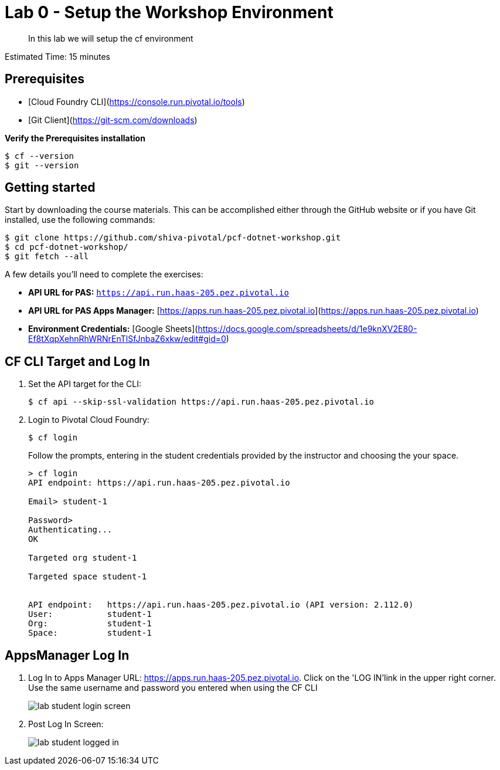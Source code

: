 = Lab 0 - Setup the Workshop Environment

[abstract]
--
In this lab we will setup the cf environment
--

Estimated Time: 15 minutes

== Prerequisites
- [Cloud Foundry CLI](https://console.run.pivotal.io/tools)
- [Git Client](https://git-scm.com/downloads)

**Verify the Prerequisites installation**
``` 
$ cf --version
$ git --version 
```

## Getting started

Start by downloading the course materials.  This can be accomplished either through the GitHub website or if you have Git installed, use the following commands:

```
$ git clone https://github.com/shiva-pivotal/pcf-dotnet-workshop.git
$ cd pcf-dotnet-workshop/
$ git fetch --all
```

A few details you'll need to complete the exercises:

  * **API URL for PAS:** `https://api.run.haas-205.pez.pivotal.io` 
  * **API URL for PAS Apps Manager:** [https://apps.run.haas-205.pez.pivotal.io](https://apps.run.haas-205.pez.pivotal.io)
  * **Environment Credentials:** [Google Sheets](https://docs.google.com/spreadsheets/d/1e9knXV2E80-Ef8tXqpXehnRhWRNrEnTlSfJnbaZ6xkw/edit#gid=0)

== CF CLI Target and Log In

. Set the API target for the CLI:
+
----
$ cf api --skip-ssl-validation https://api.run.haas-205.pez.pivotal.io
----

. Login to Pivotal Cloud Foundry:
+
----
$ cf login
----
+
Follow the prompts, entering in the student credentials provided by the instructor and choosing the your space.
+
====
----
> cf login
API endpoint: https://api.run.haas-205.pez.pivotal.io

Email> student-1

Password>
Authenticating...
OK

Targeted org student-1

Targeted space student-1


API endpoint:   https://api.run.haas-205.pez.pivotal.io (API version: 2.112.0)
User:           student-1
Org:            student-1
Space:          student-1

----
====

== AppsManager Log In

. Log In to Apps Manager URL: https://apps.run.haas-205.pez.pivotal.io. Click on the 'LOG IN'link in the upper right corner. Use the same username and password you entered when using the CF CLI
+
image::../../Common/images/lab-student-login-screen.png[]  

. Post Log In Screen:

+
image::../../Common/images/lab-student-logged-in.png[]
